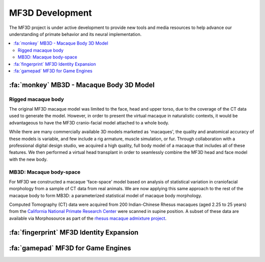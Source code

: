 ******************
MF3D Development
******************

The MF3D project is under active development to provide new tools and media resources to help advance our understanding of primate behavior and its neural implementation.

.. contents::
  :local:


:fa:`monkey` MB3D - Macaque Body 3D Model
============================================

Rigged macaque body
----------------------

The original MF3D macaque model was limited to the face, head and upper torso, due to the coverage of the CT data used to generate the model. However, in order to present the virtual macaque in naturalistic contexts, it would be advantageous to have the MF3D cranio-facial model attached to a whole body.

.. image:: _images/Renders/FT_MayaRig_screenshot.png
  :width: 50%
  :align: right

While there are many commercially available 3D models marketed as 'macaques', the quality and anatomical accuracy of these models is variable, and few include a rig armature, muscle simulation, or fur. Through collaboration with a professional digital design studio, we acquired a high quality, full body model of a macaque that includes all of these features. We then performed a virtual head transplant in order to seamlessly combine the MF3D head and face model with the new body.



MB3D: Macaque body-space
--------------------------

For MF3D we constructed a macaque 'face-space' model based on analysis of statistical variation in craniofacial morphology from a sample of CT data from real animals. We are now applying this same approach to the rest of the macaque body to form MB3D: a parameterized statistical model of macaque body morphology.

.. image:: _images/Figures/MF3B_DemographicsPlot.svg
  :width: 50%
  :align: right

Computed Tomography (CT) data were acquired from 200 Indian-Chinese Rhesus macaques (aged 2.25 to 25 years) from the `California National Primate Research Center <https://cnprc.ucdavis.edu/>`_ were scanned in supine position. A subset of these data are available via Morphosource as part of the `rhesus macaque admixture project <https://www.morphosource.org/Detail/ProjectDetail/Show/project_id/291>`_.



:fa:`fingerprint` MF3D Identity Expansion
=============================================





:fa:`gamepad` MF3D for Game Engines
========================================





